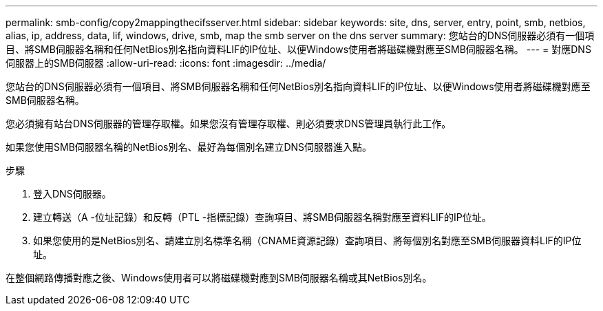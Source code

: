 ---
permalink: smb-config/copy2mappingthecifsserver.html 
sidebar: sidebar 
keywords: site, dns, server, entry, point, smb, netbios, alias, ip, address, data, lif, windows, drive, smb, map the smb server on the dns server 
summary: 您站台的DNS伺服器必須有一個項目、將SMB伺服器名稱和任何NetBios別名指向資料LIF的IP位址、以便Windows使用者將磁碟機對應至SMB伺服器名稱。 
---
= 對應DNS伺服器上的SMB伺服器
:allow-uri-read: 
:icons: font
:imagesdir: ../media/


[role="lead"]
您站台的DNS伺服器必須有一個項目、將SMB伺服器名稱和任何NetBios別名指向資料LIF的IP位址、以便Windows使用者將磁碟機對應至SMB伺服器名稱。

您必須擁有站台DNS伺服器的管理存取權。如果您沒有管理存取權、則必須要求DNS管理員執行此工作。

如果您使用SMB伺服器名稱的NetBios別名、最好為每個別名建立DNS伺服器進入點。

.步驟
. 登入DNS伺服器。
. 建立轉送（A -位址記錄）和反轉（PTL -指標記錄）查詢項目、將SMB伺服器名稱對應至資料LIF的IP位址。
. 如果您使用的是NetBios別名、請建立別名標準名稱（CNAME資源記錄）查詢項目、將每個別名對應至SMB伺服器資料LIF的IP位址。


在整個網路傳播對應之後、Windows使用者可以將磁碟機對應到SMB伺服器名稱或其NetBios別名。
